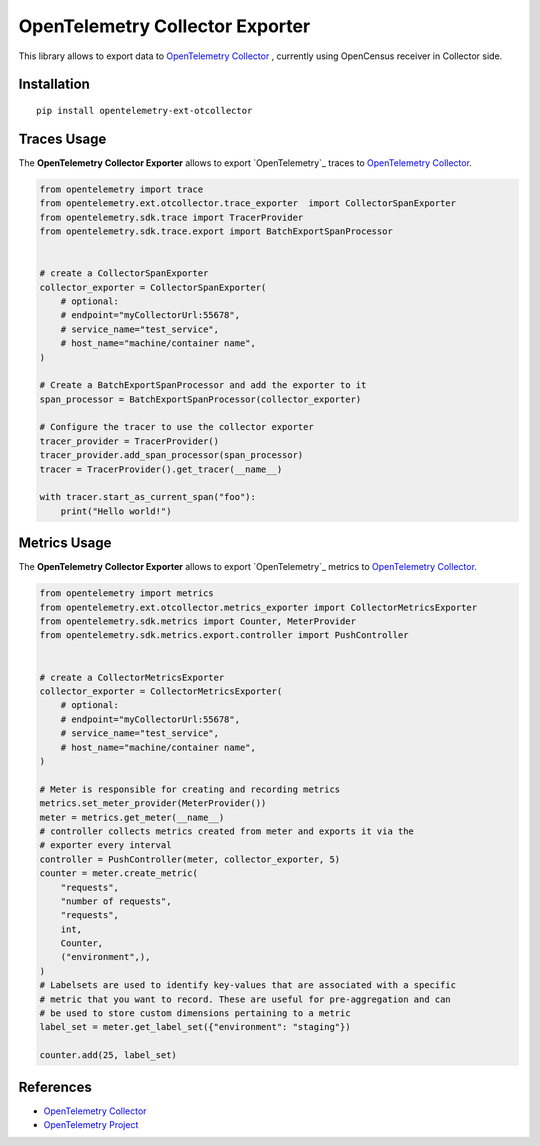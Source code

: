 OpenTelemetry Collector Exporter
================================

|pypi|

.. |pypi| image:: https://badge.fury.io/py/opentelemetry-ext-otcollector.svg
   :target: https://pypi.org/project/opentelemetry-ext-otcollector/

This library allows to export data to `OpenTelemetry Collector <https://github.com/open-telemetry/opentelemetry-collector/>`_ , currently using OpenCensus receiver in Collector side.

Installation
------------

::

     pip install opentelemetry-ext-otcollector


Traces Usage
------------

The **OpenTelemetry Collector Exporter** allows to export `OpenTelemetry`_ traces to `OpenTelemetry Collector`_.

.. code:: python

    from opentelemetry import trace
    from opentelemetry.ext.otcollector.trace_exporter  import CollectorSpanExporter
    from opentelemetry.sdk.trace import TracerProvider
    from opentelemetry.sdk.trace.export import BatchExportSpanProcessor


    # create a CollectorSpanExporter
    collector_exporter = CollectorSpanExporter(
        # optional:
        # endpoint="myCollectorUrl:55678",
        # service_name="test_service",
        # host_name="machine/container name",
    )

    # Create a BatchExportSpanProcessor and add the exporter to it
    span_processor = BatchExportSpanProcessor(collector_exporter)

    # Configure the tracer to use the collector exporter
    tracer_provider = TracerProvider()
    tracer_provider.add_span_processor(span_processor)
    tracer = TracerProvider().get_tracer(__name__)

    with tracer.start_as_current_span("foo"):
        print("Hello world!")

Metrics Usage
-------------

The **OpenTelemetry Collector Exporter** allows to export `OpenTelemetry`_ metrics to `OpenTelemetry Collector`_.

.. code:: python

    from opentelemetry import metrics
    from opentelemetry.ext.otcollector.metrics_exporter import CollectorMetricsExporter
    from opentelemetry.sdk.metrics import Counter, MeterProvider
    from opentelemetry.sdk.metrics.export.controller import PushController


    # create a CollectorMetricsExporter
    collector_exporter = CollectorMetricsExporter(
        # optional:
        # endpoint="myCollectorUrl:55678",
        # service_name="test_service",
        # host_name="machine/container name",
    )

    # Meter is responsible for creating and recording metrics
    metrics.set_meter_provider(MeterProvider())
    meter = metrics.get_meter(__name__)
    # controller collects metrics created from meter and exports it via the
    # exporter every interval
    controller = PushController(meter, collector_exporter, 5)
    counter = meter.create_metric(
        "requests",
        "number of requests",
        "requests",
        int,
        Counter,
        ("environment",),
    )
    # Labelsets are used to identify key-values that are associated with a specific
    # metric that you want to record. These are useful for pre-aggregation and can
    # be used to store custom dimensions pertaining to a metric
    label_set = meter.get_label_set({"environment": "staging"})

    counter.add(25, label_set)


References
----------

* `OpenTelemetry Collector <https://github.com/open-telemetry/opentelemetry-collector/>`_
* `OpenTelemetry Project <https://opentelemetry.io/>`_
